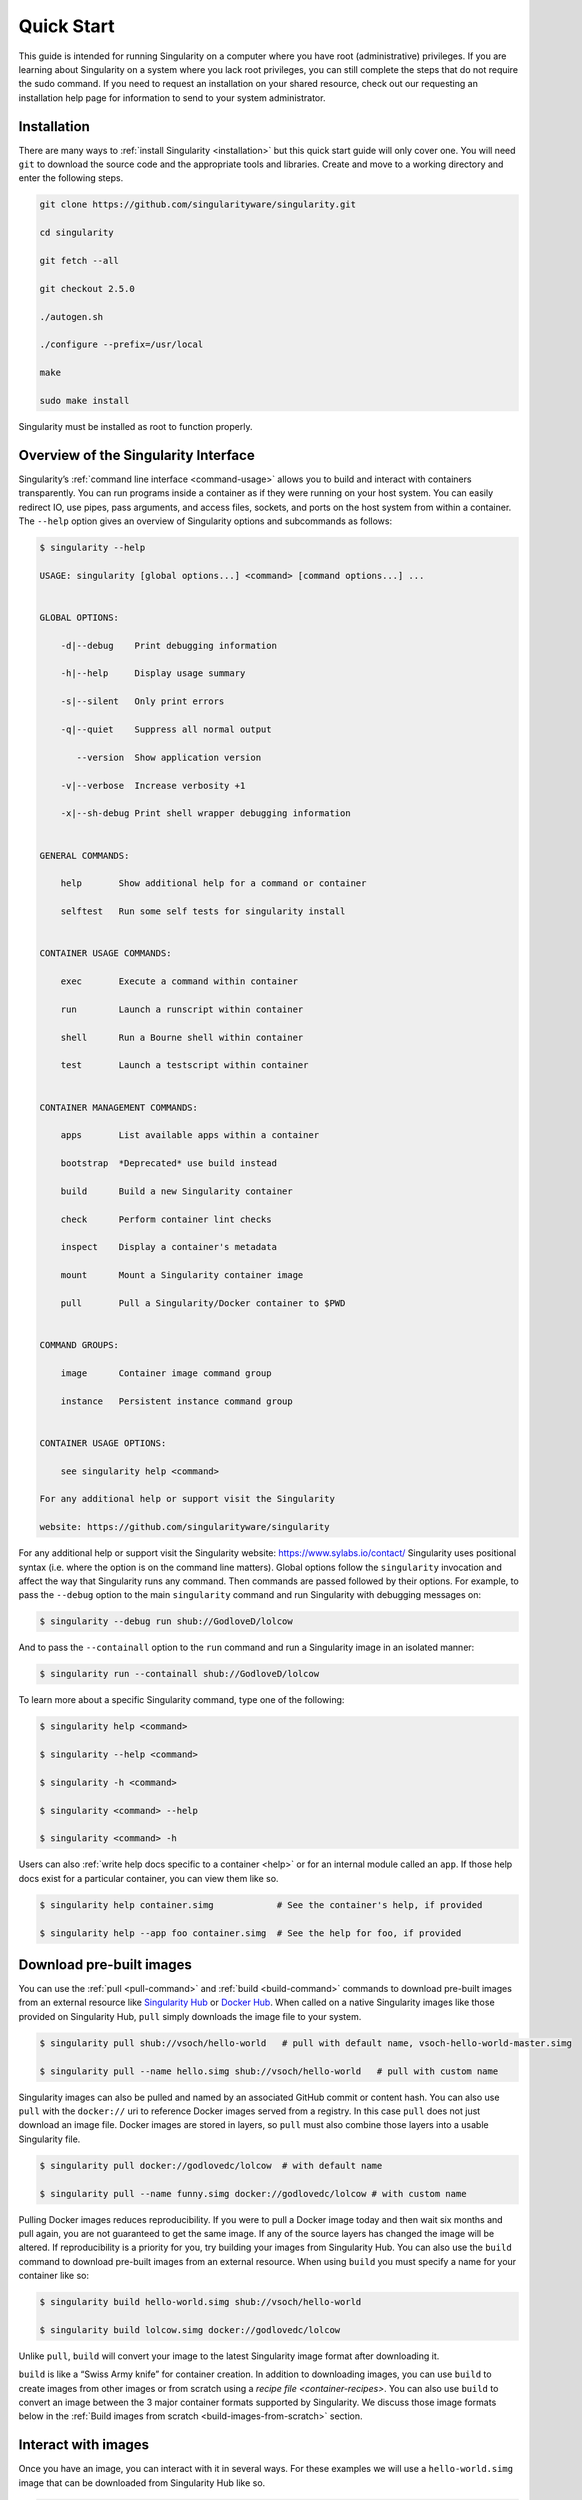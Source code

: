 .. _quick-start:

===========
Quick Start
===========

.. _sec:quickstart:

This guide is intended for running Singularity on a computer where you
have root (administrative) privileges. If you are learning about
Singularity on a system where you lack root privileges, you can still
complete the steps that do not require the sudo command. If you need to
request an installation on your shared resource, check out our requesting an installation help page for information to send to your
system administrator.

.. _installation:

------------
Installation
------------

There are many ways to :ref:`install Singularity <installation>` but this quick start guide will only cover one.
You will need ``git`` to download the source code and the appropriate tools and libraries. Create and move to a working directory and enter the following steps.

.. code-block:: none

    git clone https://github.com/singularityware/singularity.git

    cd singularity

    git fetch --all

    git checkout 2.5.0

    ./autogen.sh

    ./configure --prefix=/usr/local

    make

    sudo make install

Singularity must be installed as root to function properly.

-------------------------------------
Overview of the Singularity Interface
-------------------------------------

Singularity’s :ref:`command line interface <command-usage>` allows you to build and interact with containers
transparently. You can run programs inside a container as if they were
running on your host system. You can easily redirect IO, use pipes,
pass arguments, and access files, sockets, and ports on the host
system from within a container.
The ``--help`` option gives an overview of Singularity options and subcommands as
follows:

.. code-block:: none

    $ singularity --help

    USAGE: singularity [global options...] <command> [command options...] ...


    GLOBAL OPTIONS:

        -d|--debug    Print debugging information

        -h|--help     Display usage summary

        -s|--silent   Only print errors

        -q|--quiet    Suppress all normal output

           --version  Show application version

        -v|--verbose  Increase verbosity +1

        -x|--sh-debug Print shell wrapper debugging information


    GENERAL COMMANDS:

        help       Show additional help for a command or container

        selftest   Run some self tests for singularity install


    CONTAINER USAGE COMMANDS:

        exec       Execute a command within container

        run        Launch a runscript within container

        shell      Run a Bourne shell within container

        test       Launch a testscript within container


    CONTAINER MANAGEMENT COMMANDS:

        apps       List available apps within a container

        bootstrap  *Deprecated* use build instead

        build      Build a new Singularity container

        check      Perform container lint checks

        inspect    Display a container's metadata

        mount      Mount a Singularity container image

        pull       Pull a Singularity/Docker container to $PWD


    COMMAND GROUPS:

        image      Container image command group

        instance   Persistent instance command group


    CONTAINER USAGE OPTIONS:

        see singularity help <command>

    For any additional help or support visit the Singularity

    website: https://github.com/singularityware/singularity

For any additional help or support visit the Singularity website:
https://www.sylabs.io/contact/
Singularity uses positional syntax (i.e. where the option is on the command line matters). Global options follow the ``singularity``
invocation and affect the way that Singularity runs any command. Then
commands are passed followed by their options.
For example, to pass the ``--debug`` option to the main ``singularity`` command and run
Singularity with debugging messages on:

.. code-block:: none

    $ singularity --debug run shub://GodloveD/lolcow

And to pass the ``--containall`` option to the ``run`` command and run a Singularity image in an
isolated manner:

.. code-block:: none

    $ singularity run --containall shub://GodloveD/lolcow

To learn more about a specific Singularity command, type one of the
following:

.. code-block:: none

    $ singularity help <command>

    $ singularity --help <command>

    $ singularity -h <command>

    $ singularity <command> --help

    $ singularity <command> -h

Users can also :ref:`write help docs specific to a container <help>` or for an internal module called an ``app``. If those help
docs exist for a particular container, you can view them like so.

.. code-block:: none

    $ singularity help container.simg            # See the container's help, if provided

    $ singularity help --app foo container.simg  # See the help for foo, if provided

-------------------------
Download pre-built images
-------------------------

You can use the :ref:`pull <pull-command>` and :ref:`build <build-command>` commands to download pre-built images from an
external resource like `Singularity Hub <https://singularity-hub.org/>`_ or `Docker Hub <https://hub.docker.com/>`_. When called
on a native Singularity images like those provided on Singularity Hub, ``pull``
simply downloads the image file to your system.

.. code-block:: none

    $ singularity pull shub://vsoch/hello-world   # pull with default name, vsoch-hello-world-master.simg

    $ singularity pull --name hello.simg shub://vsoch/hello-world   # pull with custom name

Singularity images can also be pulled and named by an associated
GitHub commit or content hash.
You can also use ``pull`` with the ``docker://`` uri to reference Docker images served from a
registry. In this case ``pull`` does not just download an image file. Docker
images are stored in layers, so ``pull`` must also combine those layers into a
usable Singularity file.

.. code-block:: none

    $ singularity pull docker://godlovedc/lolcow  # with default name

    $ singularity pull --name funny.simg docker://godlovedc/lolcow # with custom name

Pulling Docker images reduces reproducibility. If you were to pull a
Docker image today and then wait six months and pull again, you are
not guaranteed to get the same image. If any of the source layers has
changed the image will be altered. If reproducibility is a priority
for you, try building your images from Singularity Hub.
You can also use the ``build`` command to download pre-built images from an
external resource. When using ``build`` you must specify a name for your
container like so:

.. code-block:: none

    $ singularity build hello-world.simg shub://vsoch/hello-world

    $ singularity build lolcow.simg docker://godlovedc/lolcow

Unlike ``pull``, ``build`` will convert your image to the latest Singularity image format
after downloading it.

``build`` is like a “Swiss Army knife” for container creation. In addition to
downloading images, you can use ``build`` to create images from other images or
from scratch using a `recipe file <container-recipes>`. You can also use ``build`` to convert an image between the
3 major container formats supported by Singularity. We discuss those
image formats below in the :ref:`Build images from scratch <build-images-from-scratch>` section.

--------------------
Interact with images
--------------------

Once you have an image, you can interact with it in several ways. For
these examples we will use a ``hello-world.simg`` image that can be downloaded from
Singularity Hub like so.

.. code-block:: none

    $ singularity pull --name hello-world.simg shub://vsoch/hello-world

Shell
=====

The :ref:`shell <shell-command>` command allows you to spawn a new shell within your container and
interact with it as though it were a small virtual machine.

.. code-block:: none

    $ singularity shell hello-world.simg

    Singularity: Invoking an interactive shell within container...


    # I am the same user inside as outside!

    Singularity hello-world.simg:~/Desktop> whoami

    vanessa


    Singularity hello-world.simg:~/Desktop> id

    uid=1000(vanessa) gid=1000(vanessa) groups=1000(vanessa),4(adm),24,27,30(tape),46,113,128,999(input)

``shell`` also works with the ``shub://`` and ``docker://`` URIs. This creates an ephemeral container that
disappears when the shell is exited.

.. code-block:: none

    $ singularity shell shub://vsoch/hello-world

Executing Commands
==================

The :ref:`exec <exec-command>` command allows you to execute a custom command within a container by
specifying the image file. For instance, to list the root (/) of our
hello-world.simg image, we could do the following:

.. code-block:: none

    $ singularity exec hello-world.simg ls /

    anaconda-post.log  etc   lib64       mnt   root  singularity  tmp

    bin        home  lost+found  opt   run   srv          usr

    dev        lib   media       proc  sbin  sys          var

``exec`` also works with the ``shub://`` and ``docker://`` URIs. This creates an ephemeral container that
executes a command and disappears.

.. code-block:: none

    $ singularity exec shub://singularityhub/ubuntu cat /etc/os-release

Running a container
===================

Singularity containers contain :ref:`runscripts <runscript>`. These are user defined scripts that
define the actions a container should perform when someone runs it. The
runscript can be triggered with the run command, or simply by calling
the container as though it were an executable.

.. code-block:: none

    $ singularity run hello-world.simg

    $ ./hello-world.simg

``run`` also works with ``shub://`` and ``docker://`` URIs. This creates an ephemeral container that runs
and then disappears.

.. code-block:: none

    $ singularity run shub://GodloveD/lolcow

Working with Files
==================

Files on the host are reachable from within the container.

.. code-block:: none

    $ echo "Hello World" > $HOME/hello-kitty.txt

    $ singularity exec vsoch-hello-world-master.simg cat $HOME/hello-kitty.txt

    Hello World

This example works because ``hello-kitty.txt`` exists in the user’s home directory. By
default singularity bind mounts ``/home/$USER``, ``/tmp``, and ``$PWD`` into your container at
runtime.
You can specify additional directories to bind mount into your
container with the :ref:`- -bind <bind-paths-and-mounts>` option. In this example, the ``data`` directory on the host
system is bind mounted to the ``/mnt`` directory inside the container.

.. code-block:: none

    $ echo "I am your father" >/data/vader.sez

    $ ~/sing-dev/bin/singularity exec --bind /data:/mnt hello-world.simg cat /mnt/vader.sez

    I am your father

.. _build-images-from-scratch:

-------------------------
Build images from scratch
-------------------------

.. _sec:buildimagesfromscratch:

As of Singularity v2.4 by default ``build`` produces immutable images in the
squashfs file format. This ensures reproducible and verifiable images.
However, during testing and debugging you may want an image format
that is writable. This way you can ``shell`` into the image and install software
and dependencies until you are satisfied that your container will
fulfill your needs. For these scenarios, Singularity supports two
other image formats: a ``sandbox`` format (which is really just a chroot
directory), and a ``writable`` format (the ext3 file system that was used in
Singularity versions less than 2.4).

For more details about the different build options and best practices,
read about the :ref:`singularity flow <singularity-flow>`.

Sandbox Directory
=================

To build into a ``sandbox`` (container in a directory) use the ``build --sandbox`` command and option:

.. code-block:: none

    $ sudo singularity build --sandbox ubuntu/ docker://ubuntu

This command creates a directory called ``ubuntu/`` with an entire Ubuntu
Operating System and some Singularity metadata in your current working
directory.
You can use commands like ``shell``, ``exec`` , and ``run`` with this directory just as you
would with a Singularity image. You can also write files to this
directory from within a Singularity session (provided you have the
permissions to do so). These files will be ephemeral and will
disappear when the container is finished executing. However if you use
the ``--writable`` option the changes will be saved into your directory so that you
can use them the next time you use your container.

Writable Image
==============

If you prefer to have a writable image file, you can ``build`` a container with
the ``--writable`` option.

.. code-block:: none

    $ sudo singularity build --writable ubuntu.img docker://ubuntu

This produces an image that is writable with an ext3 file system.
Unlike the sandbox, it is a single image file. Also by convention this
file name has an “.img” extension instead of “.simg” .
When you want to alter your image, you can use commands like ``shell``, ``exec``, ``run``,
with the ``--writable`` option. Because of permission issues it may be necessary to
execute the container as root to modify it.

.. code-block:: none

    $ sudo singularity shell --writable ubuntu.img

Converting images from one format to another
============================================

| The ``build`` command allows you to build a container from an existing
  container. This means that you can use it to convert a container from
  one format to another. For instance, if you have already created a
  sandbox (directory) and want to convert it to the default immutable
  image format (squashfs) you can do so:

.. code-block:: none

    $ singularity build new-squashfs sandbox

Doing so may break reproducibility if you have altered your sandbox
outside of the context of a recipe file, so you are advised to
exercise care.
You can use ``build`` to convert containers to and from ``writable``, ``sandbox``, and default
(squashfs) file formats via any of the six possible combinations.

Singularity Recipes
===================

For a reproducible, production-quality container, we recommend that
you build a container with the default (squashfs) file format using a
Singularity recipe file. This also makes it easy to add files,
environment variables, and install custom software, and still start
from your base of choice (e.g., Singularity Hub).
A recipe file has a header and a body. The header determines what kind
of base container to begin with, and the body is further divided into
sections (called scriptlets) that do things like install software,
setup the environment, and copy files into the container from the host
system.
Here is an example of a recipe file:

.. code-block:: none


    Bootstrap: shub

    From: singularityhub/ubuntu


    %runscript

        exec echo "The runscript is the containers default runtime command!"


    %files

       /home/vanessa/Desktop/hello-kitty.txt        # copied to root of container

       /home/vanessa/Desktop/party_dinosaur.gif     /opt/the-party-dino.gif #


    %environment

        VARIABLE=MEATBALLVALUE

        export VARIABLE


    %labels

       AUTHOR vsochat@stanford.edu


    %post

        apt-get update && apt-get -y install python3 git wget

        mkdir /data

        echo "The post section is where you can install, and configure your container."


To build a container from this definition file (assuming it is a file
named Singularity), you would call build like so:

.. code-block:: none

    $ sudo singularity build ubuntu.simg Singularity

In this example, the header tells singularity to use a base Ubuntu
image from Singularity Hub. The ``%runscript`` section defines actions for the
container to take when it is executed (in this case a simple message).
The ``%files`` section copies some files into the container from the host system
at build time. The ``%environment`` section defines some environment variables that
will be available to the container at runtime. The ``%labels`` section allows for
custom metadata to be added to the container. And finally the ``%post`` section
executes within the container at build time after the base OS has been
installed. The ``%post`` section is therefore the place to perform installations
of custom apps.
This is a very small example of the things that you can do with a :ref:`recipe file <container-recipes>` . In
addition to building a container from Singularity Hub, you can start
with base images from Docker Hub, use images directly from official
repositories such as Ubuntu, Debian, CentOS, Arch, and BusyBox, use an
existing container on your host system as a base, or even take a
snapshot of the host system itself and use that as a base image.
If you want to build Singularity images without having singularity
installed in a build environment, you can build images using
`Singularity Hub <https://github.com/singularityhub/singularityhub.github.io/wiki>`__
instead. If you want a more detailed rundown and examples for
different build options, see our :ref:`singularity flow <singularity-flow>` page.
